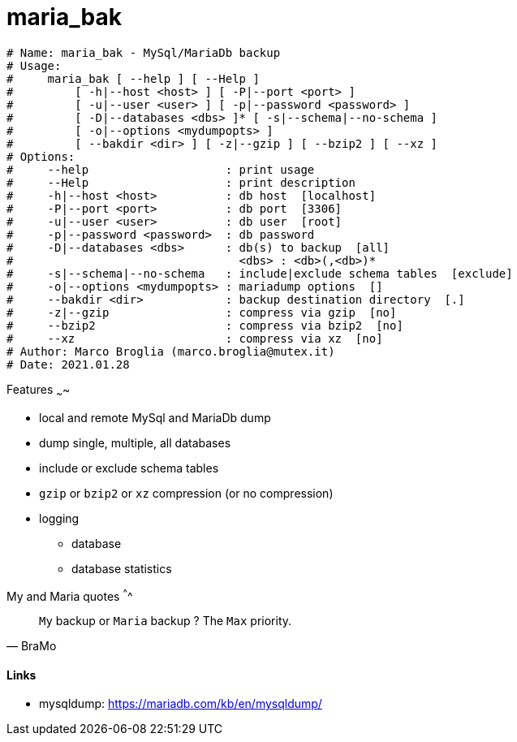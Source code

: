# maria_bak

[source]
----
# Name: maria_bak - MySql/MariaDb backup
# Usage:
#     maria_bak [ --help ] [ --Help ]
#         [ -h|--host <host> ] [ -P|--port <port> ]
#         [ -u|--user <user> ] [ -p|--password <password> ]
#         [ -D|--databases <dbs> ]* [ -s|--schema|--no-schema ]
#         [ -o|--options <mydumpopts> ]
#         [ --bakdir <dir> ] [ -z|--gzip ] [ --bzip2 ] [ --xz ]
# Options:
#     --help                    : print usage
#     --Help                    : print description
#     -h|--host <host>          : db host  [localhost]
#     -P|--port <port>          : db port  [3306]
#     -u|--user <user>          : db user  [root]
#     -p|--password <password>  : db password
#     -D|--databases <dbs>      : db(s) to backup  [all]
#                                 <dbs> : <db>(,<db>)*
#     -s|--schema|--no-schema   : include|exclude schema tables  [exclude]
#     -o|--options <mydumpopts> : mariadump options  []
#     --bakdir <dir>            : backup destination directory  [.]
#     -z|--gzip                 : compress via gzip  [no]
#     --bzip2                   : compress via bzip2  [no]
#     --xz                      : compress via xz  [no]
# Author: Marco Broglia (marco.broglia@mutex.it)
# Date: 2021.01.28
----

Features
~~~~

* local and remote MySql and MariaDb dump
* dump single, multiple, all databases
* include or exclude schema tables
* `gzip` or `bzip2` or `xz` compression (or no compression)
* logging
- database
- database statistics

My and Maria quotes
^^^^

[quote,BraMo]
`My` backup or `Maria` backup ? The `Max` priority.

Links
^^^^

* mysqldump:  https://mariadb.com/kb/en/mysqldump/
